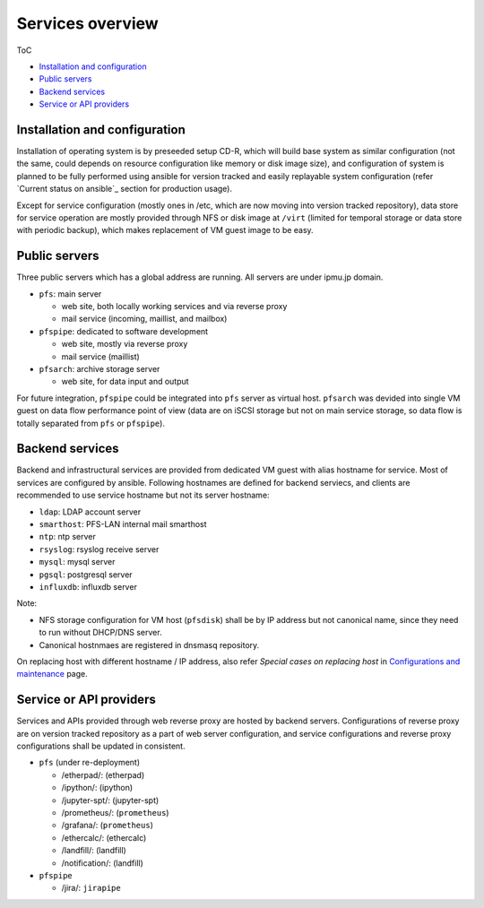 Services overview
======

ToC

* `Installation and configuration`_
* `Public servers`_
* `Backend services`_
* `Service or API providers`_


Installation and configuration
------

Installation of operating system is by preseeded setup CD-R, which will build 
base system as similar configuration (not the same, could depends on resource 
configuration like memory or disk image size), and configuration of system 
is planned to be fully performed using ansible for version tracked and easily 
replayable system configuration (refer `Current status on ansible`_ section 
for production usage). 

Except for service configuration (mostly ones in /etc, which are now moving 
into version tracked repository), data store for service operation are mostly 
provided through NFS or disk image at ``/virt`` (limited for temporal storage 
or data store with periodic backup), which makes replacement of VM guest image 
to be easy. 

Public servers
------

Three public servers which has a global address are running. 
All servers are under ipmu.jp domain. 

* ``pfs``: main server

  * web site, both locally working services and via reverse proxy
  * mail service (incoming, maillist, and mailbox)

* ``pfspipe``: dedicated to software development

  * web site, mostly via reverse proxy
  * mail service (maillist)

* ``pfsarch``: archive storage server

  * web site, for data input and output

For future integration, ``pfspipe`` could be integrated into ``pfs`` server 
as virtual host. 
``pfsarch`` was devided into single VM guest on data flow performance point of 
view (data are on iSCSI storage but not on main service storage, so data flow 
is totally separated from ``pfs`` or ``pfspipe``). 

Backend services
------

Backend and infrastructural services are provided from dedicated VM guest 
with alias hostname for service. Most of services are configured by ansible. 
Following hostnames are defined for backend serviecs, and clients are 
recommended to use service hostname but not its server hostname: 

* ``ldap``: LDAP account server
* ``smarthost``: PFS-LAN internal mail smarthost
* ``ntp``: ntp server
* ``rsyslog``: rsyslog receive server
* ``mysql``: mysql server
* ``pgsql``: postgresql server
* ``influxdb``: influxdb server

Note:

* NFS storage configuration for VM host (``pfsdisk``) shall be by IP 
  address but not canonical name, since they need to run 
  without DHCP/DNS server. 
* Canonical hostnmaes are registered in dnsmasq repository.

On replacing host with different hostname / IP address, also refer 
`Special cases on replacing host` in 
`Configurations and maintenance <maintenance.rst>`_ page. 

Service or API providers
------

Services and APIs provided through web reverse proxy are hosted by backend 
servers. Configurations of reverse proxy are on version tracked repository 
as a part of web server configuration, 
and service configurations and reverse proxy configurations shall be updated 
in consistent. 

* ``pfs`` (under re-deployment)

  * /etherpad/: (etherpad)
  * /ipython/: (ipython)
  * /jupyter-spt/: (jupyter-spt)
  * /prometheus/: (``prometheus``)
  * /grafana/: (``prometheus``)
  * /ethercalc/: (ethercalc)
  * /landfill/: (landfill)
  * /notification/: (landfill)

* ``pfspipe``

  * /jira/: ``jirapipe``

